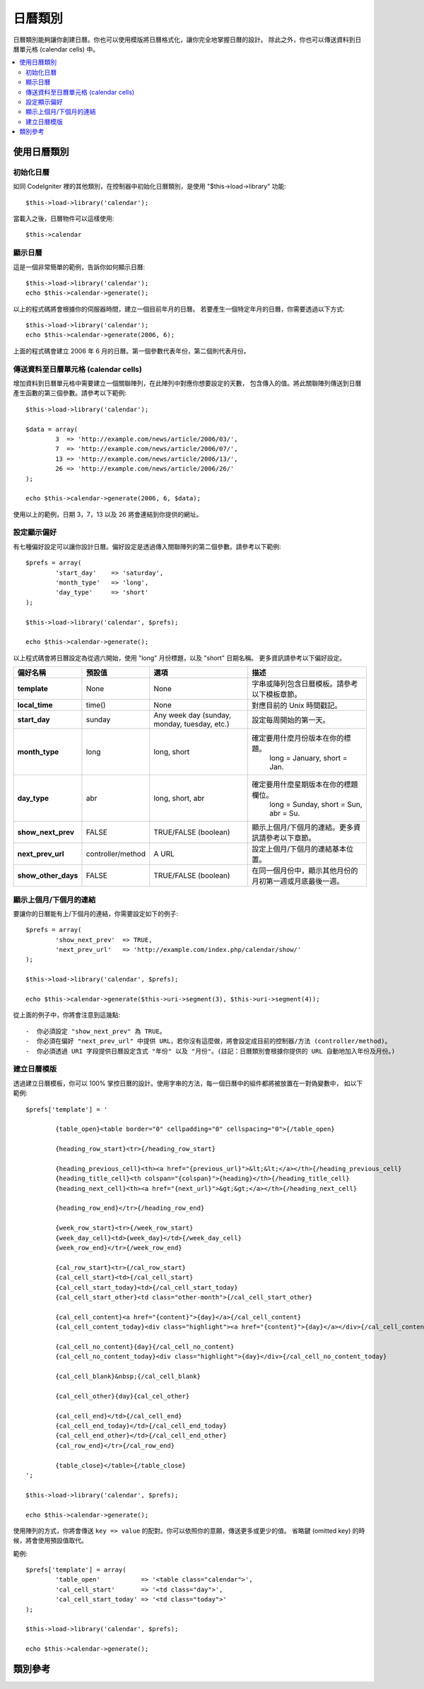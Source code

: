 ########
日曆類別
########

日曆類別能夠讓你創建日曆。你也可以使用模版將日曆格式化，讓你完全地掌握日曆的設計。
除此之外，你也可以傳送資料到日曆單元格 (calendar cells) 中。


.. contents::
  :local:

.. raw:: html

  <div class="custom-index container"></div>

************
使用日曆類別
************

初始化日曆
==========

如同 CodeIgniter 裡的其他類別，在控制器中初始化日曆類別，是使用 "$this->load->library" 功能::

	$this->load->library('calendar');

當載入之後，日曆物件可以這樣使用::

	$this->calendar

顯示日曆
========

這是一個非常簡單的範例，告訴你如何顯示日曆::

	$this->load->library('calendar');
	echo $this->calendar->generate();

以上的程式碼將會根據你的伺服器時間，建立一個目前年月的日曆。
若要產生一個特定年月的日曆，你需要透過以下方式::

	$this->load->library('calendar');
	echo $this->calendar->generate(2006, 6);

上面的程式碼會建立 2006 年 6 月的日曆。第一個參數代表年份，第二個則代表月份。

傳送資料至日曆單元格 (calendar cells)
=====================================

增加資料到日曆單元格中需要建立一個關聯陣列，在此陣列中對應你想要設定的天數，
包含傳入的值。將此關聯陣列傳送到日曆產生函數的第三個參數。請參考以下範例::

	$this->load->library('calendar');

	$data = array(
		3  => 'http://example.com/news/article/2006/03/',
		7  => 'http://example.com/news/article/2006/07/',
		13 => 'http://example.com/news/article/2006/13/',
		26 => 'http://example.com/news/article/2006/26/'
	);

	echo $this->calendar->generate(2006, 6, $data);

使用以上的範例，日期 3，7，13 以及 26 將會連結到你提供的網址。

.. 註記:: 預設中會假設你的陣列有包含連結。在以下解釋日曆模板的章節中，
          你將會知道如何自行定義資料並傳送至單元格中，藉此你可以傳送不同類型的資訊。

設定顯示偏好
============

有七種偏好設定可以讓你設計日曆。偏好設定是透過傳入關聯陣列的第二個參數。請參考以下範例::

	$prefs = array(
		'start_day'    => 'saturday',
		'month_type'   => 'long',
		'day_type'     => 'short'
	);

	$this->load->library('calendar', $prefs);

	echo $this->calendar->generate();

以上程式碼會將日曆設定為從週六開始，使用 "long" 月份標題，以及 "short" 日期名稱。
更多資訊請參考以下偏好設定。

======================  =================  ============================================  ===================================================================
偏好名稱                預設值             選項                                          描述
======================  =================  ============================================  ===================================================================
**template**           	None               None                                          字串或陣列包含日曆模板。請參考以下模板章節。
											   
**local_time**        	time()             None                                          對應目前的 Unix 時間戳記。
**start_day**           sunday             Any week day (sunday, monday, tuesday, etc.)  設定每周開始的第一天。
**month_type**          long               long, short                                   確定要用什麼月份版本在你的標題。
											   long = January, short = Jan.
**day_type**            abr                long, short, abr                              確定要用什麼星期版本在你的標題欄位。
											   long = Sunday, short = Sun, abr = Su.
**show_next_prev**      FALSE              TRUE/FALSE (boolean)                          顯示上個月/下個月的連結。更多資訊請參考以下章節。
**next_prev_url**       controller/method  A URL                                         設定上個月/下個月的連結基本位置。
**show_other_days**     FALSE              TRUE/FALSE (boolean)                          在同一個月份中，顯示其他月份的月初第一週或月底最後一週。
======================  =================  ============================================  ===================================================================


顯示上個月/下個月的連結
=======================

要讓你的日曆能有上/下個月的連結，你需要設定如下的例子::

	$prefs = array(
		'show_next_prev'  => TRUE,
		'next_prev_url'   => 'http://example.com/index.php/calendar/show/'
	);

	$this->load->library('calendar', $prefs);

	echo $this->calendar->generate($this->uri->segment(3), $this->uri->segment(4));

從上面的例子中，你將會注意到這幾點::

-  你必須設定 "show_next_prev" 為 TRUE。
-  你必須在偏好 "next_prev_url" 中提供 URL，若你沒有這麼做，將會設定成目前的控制器/方法 (controller/method)。
-  你必須透過 URI 字段提供日曆設定含式 "年份" 以及 "月份"。(註記：日曆類別會根據你提供的 URL 自動地加入年份及月份。)

建立日曆模版
============

透過建立日曆模板，你可以 100% 掌控日曆的設計。使用字串的方法，每一個日曆中的組件都將被放置在一對偽變數中，
如以下範例::

	$prefs['template'] = '

		{table_open}<table border="0" cellpadding="0" cellspacing="0">{/table_open}

		{heading_row_start}<tr>{/heading_row_start}

		{heading_previous_cell}<th><a href="{previous_url}">&lt;&lt;</a></th>{/heading_previous_cell}
		{heading_title_cell}<th colspan="{colspan}">{heading}</th>{/heading_title_cell}
		{heading_next_cell}<th><a href="{next_url}">&gt;&gt;</a></th>{/heading_next_cell}

		{heading_row_end}</tr>{/heading_row_end}

		{week_row_start}<tr>{/week_row_start}
		{week_day_cell}<td>{week_day}</td>{/week_day_cell}
		{week_row_end}</tr>{/week_row_end}

		{cal_row_start}<tr>{/cal_row_start}
		{cal_cell_start}<td>{/cal_cell_start}
		{cal_cell_start_today}<td>{/cal_cell_start_today}
		{cal_cell_start_other}<td class="other-month">{/cal_cell_start_other}

		{cal_cell_content}<a href="{content}">{day}</a>{/cal_cell_content}
		{cal_cell_content_today}<div class="highlight"><a href="{content}">{day}</a></div>{/cal_cell_content_today}

		{cal_cell_no_content}{day}{/cal_cell_no_content}
		{cal_cell_no_content_today}<div class="highlight">{day}</div>{/cal_cell_no_content_today}

		{cal_cell_blank}&nbsp;{/cal_cell_blank}

		{cal_cell_other}{day}{cal_cel_other}

		{cal_cell_end}</td>{/cal_cell_end}
		{cal_cell_end_today}</td>{/cal_cell_end_today}
		{cal_cell_end_other}</td>{/cal_cell_end_other}
		{cal_row_end}</tr>{/cal_row_end}

		{table_close}</table>{/table_close}
	';

	$this->load->library('calendar', $prefs);

	echo $this->calendar->generate();

使用陣列的方式，你將會傳送 ``key => value`` 的配對。你可以依照你的意願，傳送更多或更少的值。
省略鍵 (omitted key) 的時候，將會使用預設值取代。

範例::

	$prefs['template'] = array(
		'table_open'           => '<table class="calendar">',
		'cal_cell_start'       => '<td class="day">',
		'cal_cell_start_today' => '<td class="today">'
	);
    
	$this->load->library('calendar', $prefs);
    
	echo $this->calendar->generate();

********
類別參考
********

.. php:class:: CI_Calendar

	.. php:method:: initialize([$config = array()])

		:param	array	$config: 設定的參數
		:returns:	CI_Calendar instance (方法串接)
		:rtype:	CI_Calendar

		初始化日曆的偏好設定。可接受輸入的關聯陣列，包含顯示偏好。

	.. php:method:: generate([$year = ''[, $month = ''[, $data = array()]]])

		:param	int	$year: 年
		:param	int	$month: 月
		:param	array	$data: 要顯示在日曆的單元格的資料
		:returns:	HTML 格式的日曆
		:rtype:	string

		產生日曆。


	.. php:method:: get_month_name($month)

		:param	int	$month: 月
		:returns:	月份名稱
		:rtype:	string

		根據提供的月份數字，產生一個月份名稱。

	.. php:method:: get_day_names($day_type = '')

		:param	string	$day_type: 'long', 'short', 或 'abr'
		:returns:	陣列的日期名稱
		:rtype:	array

		根據提供的日期樣式，回傳一個日期名稱的陣列(如：週日(Sunday)、週一(Monday)...等等)。
		選項：long, short, abr. 若沒有提供 ``$day_type`` 或是提供的樣式無效，
		則會回傳 "abbreviated" 樣式。


	.. php:method:: adjust_date($month, $year)

		:param	int	$month: Month
		:param	int	$year: Year
		:returns:	An associative array containing month and year
		:rtype:	array

		此方法確保你會得到有效的年份/月份。舉例來說，若你提交 13 個月，則年份會往上加，而月份會回到一月::

			print_r($this->calendar->adjust_date(13, 2014));

		outputs::

			Array
			(    
				[month] => '01'
				[year] => '2015'
			)

	.. php:method:: get_total_days($month, $year)

		:param	int	$month: Month
		:param	int	$year: Year
		:returns:	Count of days in the specified month
		:rtype:	int

		取得月份總天數::

			echo $this->calendar->get_total_days(2, 2012);
			// 29

		.. 註記:: 此方式也被稱為 :doc:`Date Helper
			<../helpers/date_helper>` function :php:func:`days_in_month()`.

	.. php:method:: default_template()

		:returns:	An array of template values
		:rtype:	array

		設定預設模板。當你沒有建立你自己的模板，則使用此方法。


	.. php:method:: parse_template()

		:returns:	CI_Calendar instance (method chaining)
		:rtype:	CI_Calendar
		
		取得模版內的數據 ``pseudo-variables``，用在顯示日曆。
		Harvests the data within the template ``{pseudo-variables}`` used to
		display the calendar.
